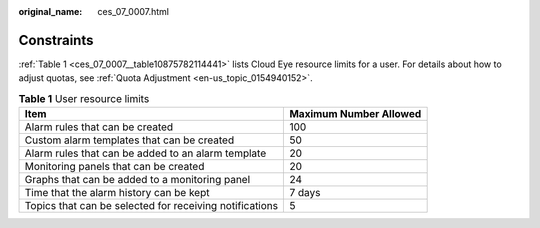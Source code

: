 :original_name: ces_07_0007.html

.. _ces_07_0007:

Constraints
===========

:ref:`Table 1 <ces_07_0007__table10875782114441>` lists Cloud Eye resource limits for a user. For details about how to adjust quotas, see :ref:`Quota Adjustment <en-us_topic_0154940152>`.

.. _ces_07_0007__table10875782114441:

.. table:: **Table 1** User resource limits

   +---------------------------------------------------------+------------------------+
   | Item                                                    | Maximum Number Allowed |
   +=========================================================+========================+
   | Alarm rules that can be created                         | 100                    |
   +---------------------------------------------------------+------------------------+
   | Custom alarm templates that can be created              | 50                     |
   +---------------------------------------------------------+------------------------+
   | Alarm rules that can be added to an alarm template      | 20                     |
   +---------------------------------------------------------+------------------------+
   | Monitoring panels that can be created                   | 20                     |
   +---------------------------------------------------------+------------------------+
   | Graphs that can be added to a monitoring panel          | 24                     |
   +---------------------------------------------------------+------------------------+
   | Time that the alarm history can be kept                 | 7 days                 |
   +---------------------------------------------------------+------------------------+
   | Topics that can be selected for receiving notifications | 5                      |
   +---------------------------------------------------------+------------------------+
